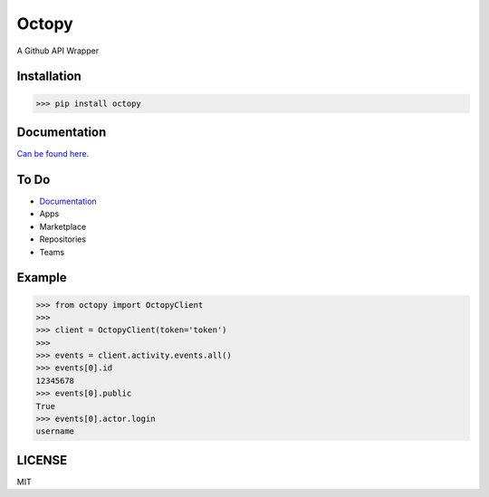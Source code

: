 Octopy-------.. image:: https://i.postimg.cc/3NzRwtsV/LOGO.png.. |img| image:: https://github.githubassets.com/images/icons/emoji/octocat.png   :width: 20pxA Github API Wrapper |img|Installation*************>>> pip install octopyDocumentation**************.. |constr| image:: https://github.githubassets.com/images/icons/emoji/unicode/1f6a7.png    :width: 20px|constr| `Can be found here. <https://github.com/monzita/octopy/wiki>`_   |constr|To Do |constr|*************** `Documentation <https://github.com/monzita/octopy/wiki>`_* Apps* Marketplace* Repositories* TeamsExample*******>>> from octopy import OctopyClient>>>>>> client = OctopyClient(token='token')>>>>>> events = client.activity.events.all()>>> events[0].id12345678>>> events[0].publicTrue>>> events[0].actor.loginusernameLICENSE*******MIT